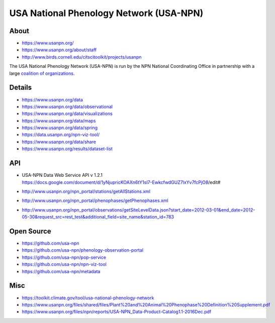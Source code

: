 ########################################
USA National Phenology Network (USA-NPN)
########################################

*****
About
*****
- https://www.usanpn.org/
- https://www.usanpn.org/about/staff
- http://www.birds.cornell.edu/citscitoolkit/projects/usanpn

The USA National Phenology Network (USA-NPN) is run by the
NPN National Coordinating Office in partnership with a large
`coalition of organizations <https://www.usanpn.org/partner/current>`_.

*******
Details
*******
- https://www.usanpn.org/data
- https://www.usanpn.org/data/observational
- https://www.usanpn.org/data/visualizations
- https://www.usanpn.org/data/maps
- https://www.usanpn.org/data/spring
- https://data.usanpn.org/npn-viz-tool/
- https://www.usanpn.org/data/share
- https://www.usanpn.org/results/dataset-list

***
API
***
- | USA-NPN Data Web Service API v 1.2.1
  | https://docs.google.com/document/d/1yNjupricKOAXn6tY1sI7-EwkcfwdGUZ7lxYv7fcPjO8/edit#
- http://www.usanpn.org/npn_portal/stations/getAllStations.xml
- http://www.usanpn.org/npn_portal/phenophases/getPhenophases.xml
- http://www.usanpn.org/npn_portal/observations/getSiteLevelData.json?start_date=2012-03-01&end_date=2012-05-30&request_src=rest_test&additional_field=site_name&station_id=783

***********
Open Source
***********
- https://github.com/usa-npn
- https://github.com/usa-npn/phenology-observation-portal
- https://github.com/usa-npn/pop-service
- https://github.com/usa-npn/npn-viz-tool
- https://github.com/usa-npn/metadata

****
Misc
****
- https://toolkit.climate.gov/tool/usa-national-phenology-network
- https://www.usanpn.org/files/shared/files/Plant%20and%20Animal%20Phenophase%20Definition%20Supplement.pdf
- https://www.usanpn.org/files/npn/reports/USA-NPN_Data-Product-Catalog1.1-2016Dec.pdf
